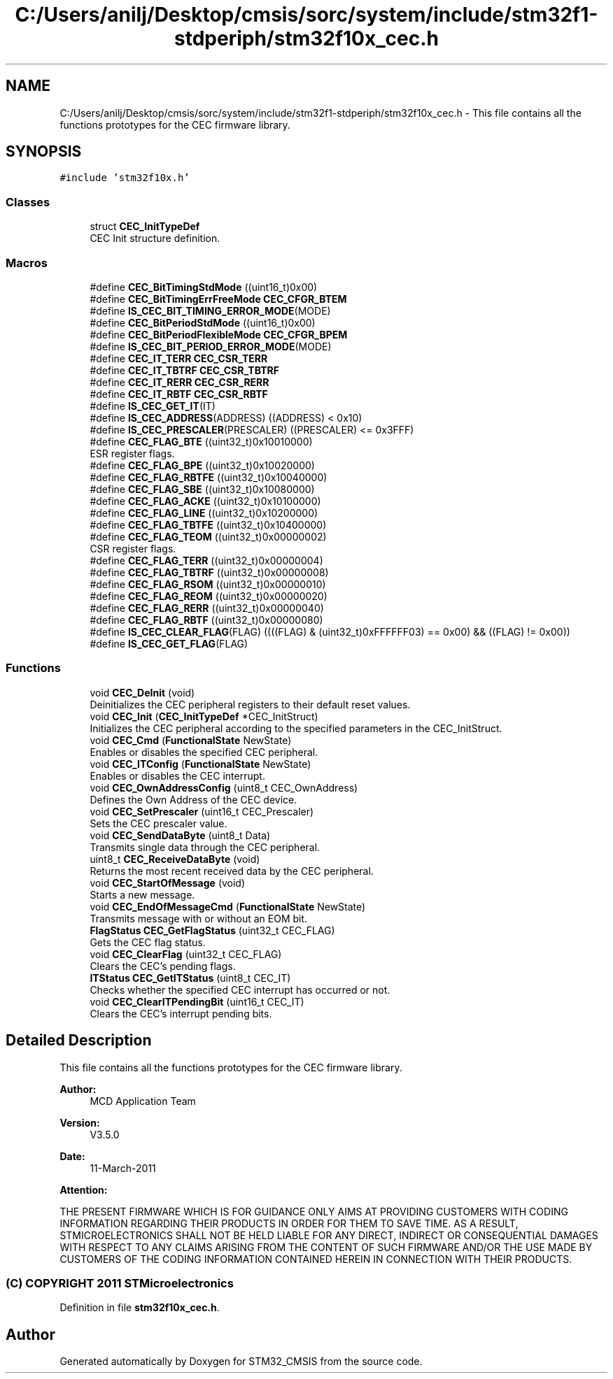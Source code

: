 .TH "C:/Users/anilj/Desktop/cmsis/sorc/system/include/stm32f1-stdperiph/stm32f10x_cec.h" 3 "Sun Apr 16 2017" "STM32_CMSIS" \" -*- nroff -*-
.ad l
.nh
.SH NAME
C:/Users/anilj/Desktop/cmsis/sorc/system/include/stm32f1-stdperiph/stm32f10x_cec.h \- This file contains all the functions prototypes for the CEC firmware library\&.  

.SH SYNOPSIS
.br
.PP
\fC#include 'stm32f10x\&.h'\fP
.br

.SS "Classes"

.in +1c
.ti -1c
.RI "struct \fBCEC_InitTypeDef\fP"
.br
.RI "CEC Init structure definition\&. "
.in -1c
.SS "Macros"

.in +1c
.ti -1c
.RI "#define \fBCEC_BitTimingStdMode\fP   ((uint16_t)0x00)"
.br
.ti -1c
.RI "#define \fBCEC_BitTimingErrFreeMode\fP   \fBCEC_CFGR_BTEM\fP"
.br
.ti -1c
.RI "#define \fBIS_CEC_BIT_TIMING_ERROR_MODE\fP(MODE)"
.br
.ti -1c
.RI "#define \fBCEC_BitPeriodStdMode\fP   ((uint16_t)0x00)"
.br
.ti -1c
.RI "#define \fBCEC_BitPeriodFlexibleMode\fP   \fBCEC_CFGR_BPEM\fP"
.br
.ti -1c
.RI "#define \fBIS_CEC_BIT_PERIOD_ERROR_MODE\fP(MODE)"
.br
.ti -1c
.RI "#define \fBCEC_IT_TERR\fP   \fBCEC_CSR_TERR\fP"
.br
.ti -1c
.RI "#define \fBCEC_IT_TBTRF\fP   \fBCEC_CSR_TBTRF\fP"
.br
.ti -1c
.RI "#define \fBCEC_IT_RERR\fP   \fBCEC_CSR_RERR\fP"
.br
.ti -1c
.RI "#define \fBCEC_IT_RBTF\fP   \fBCEC_CSR_RBTF\fP"
.br
.ti -1c
.RI "#define \fBIS_CEC_GET_IT\fP(IT)"
.br
.ti -1c
.RI "#define \fBIS_CEC_ADDRESS\fP(ADDRESS)   ((ADDRESS) < 0x10)"
.br
.ti -1c
.RI "#define \fBIS_CEC_PRESCALER\fP(PRESCALER)   ((PRESCALER) <= 0x3FFF)"
.br
.ti -1c
.RI "#define \fBCEC_FLAG_BTE\fP   ((uint32_t)0x10010000)"
.br
.RI "ESR register flags\&. "
.ti -1c
.RI "#define \fBCEC_FLAG_BPE\fP   ((uint32_t)0x10020000)"
.br
.ti -1c
.RI "#define \fBCEC_FLAG_RBTFE\fP   ((uint32_t)0x10040000)"
.br
.ti -1c
.RI "#define \fBCEC_FLAG_SBE\fP   ((uint32_t)0x10080000)"
.br
.ti -1c
.RI "#define \fBCEC_FLAG_ACKE\fP   ((uint32_t)0x10100000)"
.br
.ti -1c
.RI "#define \fBCEC_FLAG_LINE\fP   ((uint32_t)0x10200000)"
.br
.ti -1c
.RI "#define \fBCEC_FLAG_TBTFE\fP   ((uint32_t)0x10400000)"
.br
.ti -1c
.RI "#define \fBCEC_FLAG_TEOM\fP   ((uint32_t)0x00000002)"
.br
.RI "CSR register flags\&. "
.ti -1c
.RI "#define \fBCEC_FLAG_TERR\fP   ((uint32_t)0x00000004)"
.br
.ti -1c
.RI "#define \fBCEC_FLAG_TBTRF\fP   ((uint32_t)0x00000008)"
.br
.ti -1c
.RI "#define \fBCEC_FLAG_RSOM\fP   ((uint32_t)0x00000010)"
.br
.ti -1c
.RI "#define \fBCEC_FLAG_REOM\fP   ((uint32_t)0x00000020)"
.br
.ti -1c
.RI "#define \fBCEC_FLAG_RERR\fP   ((uint32_t)0x00000040)"
.br
.ti -1c
.RI "#define \fBCEC_FLAG_RBTF\fP   ((uint32_t)0x00000080)"
.br
.ti -1c
.RI "#define \fBIS_CEC_CLEAR_FLAG\fP(FLAG)   ((((FLAG) & (uint32_t)0xFFFFFF03) == 0x00) && ((FLAG) != 0x00))"
.br
.ti -1c
.RI "#define \fBIS_CEC_GET_FLAG\fP(FLAG)"
.br
.in -1c
.SS "Functions"

.in +1c
.ti -1c
.RI "void \fBCEC_DeInit\fP (void)"
.br
.RI "Deinitializes the CEC peripheral registers to their default reset values\&. "
.ti -1c
.RI "void \fBCEC_Init\fP (\fBCEC_InitTypeDef\fP *CEC_InitStruct)"
.br
.RI "Initializes the CEC peripheral according to the specified parameters in the CEC_InitStruct\&. "
.ti -1c
.RI "void \fBCEC_Cmd\fP (\fBFunctionalState\fP NewState)"
.br
.RI "Enables or disables the specified CEC peripheral\&. "
.ti -1c
.RI "void \fBCEC_ITConfig\fP (\fBFunctionalState\fP NewState)"
.br
.RI "Enables or disables the CEC interrupt\&. "
.ti -1c
.RI "void \fBCEC_OwnAddressConfig\fP (uint8_t CEC_OwnAddress)"
.br
.RI "Defines the Own Address of the CEC device\&. "
.ti -1c
.RI "void \fBCEC_SetPrescaler\fP (uint16_t CEC_Prescaler)"
.br
.RI "Sets the CEC prescaler value\&. "
.ti -1c
.RI "void \fBCEC_SendDataByte\fP (uint8_t Data)"
.br
.RI "Transmits single data through the CEC peripheral\&. "
.ti -1c
.RI "uint8_t \fBCEC_ReceiveDataByte\fP (void)"
.br
.RI "Returns the most recent received data by the CEC peripheral\&. "
.ti -1c
.RI "void \fBCEC_StartOfMessage\fP (void)"
.br
.RI "Starts a new message\&. "
.ti -1c
.RI "void \fBCEC_EndOfMessageCmd\fP (\fBFunctionalState\fP NewState)"
.br
.RI "Transmits message with or without an EOM bit\&. "
.ti -1c
.RI "\fBFlagStatus\fP \fBCEC_GetFlagStatus\fP (uint32_t CEC_FLAG)"
.br
.RI "Gets the CEC flag status\&. "
.ti -1c
.RI "void \fBCEC_ClearFlag\fP (uint32_t CEC_FLAG)"
.br
.RI "Clears the CEC's pending flags\&. "
.ti -1c
.RI "\fBITStatus\fP \fBCEC_GetITStatus\fP (uint8_t CEC_IT)"
.br
.RI "Checks whether the specified CEC interrupt has occurred or not\&. "
.ti -1c
.RI "void \fBCEC_ClearITPendingBit\fP (uint16_t CEC_IT)"
.br
.RI "Clears the CEC's interrupt pending bits\&. "
.in -1c
.SH "Detailed Description"
.PP 
This file contains all the functions prototypes for the CEC firmware library\&. 


.PP
\fBAuthor:\fP
.RS 4
MCD Application Team 
.RE
.PP
\fBVersion:\fP
.RS 4
V3\&.5\&.0 
.RE
.PP
\fBDate:\fP
.RS 4
11-March-2011 
.RE
.PP
\fBAttention:\fP
.RS 4
.RE
.PP
THE PRESENT FIRMWARE WHICH IS FOR GUIDANCE ONLY AIMS AT PROVIDING CUSTOMERS WITH CODING INFORMATION REGARDING THEIR PRODUCTS IN ORDER FOR THEM TO SAVE TIME\&. AS A RESULT, STMICROELECTRONICS SHALL NOT BE HELD LIABLE FOR ANY DIRECT, INDIRECT OR CONSEQUENTIAL DAMAGES WITH RESPECT TO ANY CLAIMS ARISING FROM THE CONTENT OF SUCH FIRMWARE AND/OR THE USE MADE BY CUSTOMERS OF THE CODING INFORMATION CONTAINED HEREIN IN CONNECTION WITH THEIR PRODUCTS\&.
.PP
.SS "(C) COPYRIGHT 2011 STMicroelectronics"

.PP
Definition in file \fBstm32f10x_cec\&.h\fP\&.
.SH "Author"
.PP 
Generated automatically by Doxygen for STM32_CMSIS from the source code\&.
